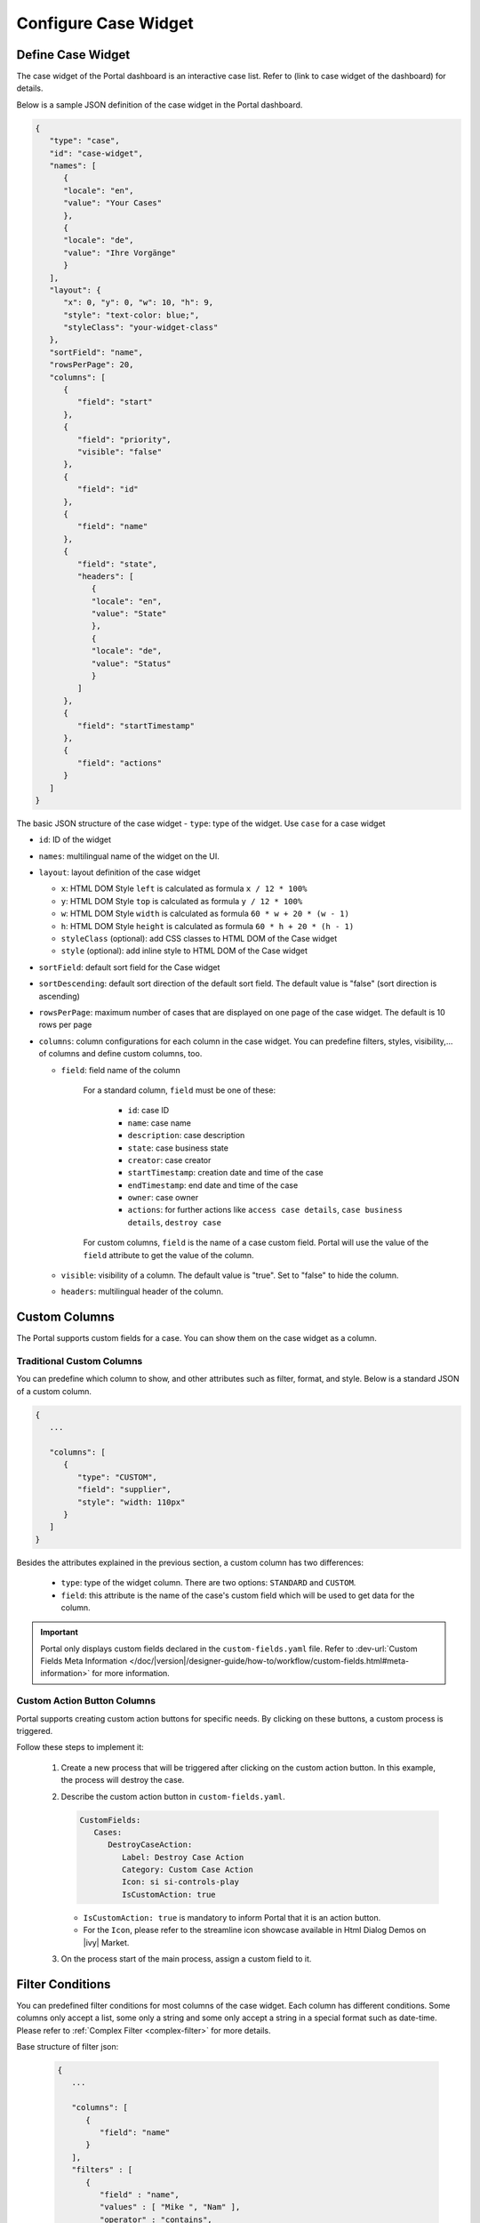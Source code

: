 .. _configure-new-dashboard-case-widget:

Configure Case Widget
=====================

Define Case Widget
------------------

The case widget of the Portal dashboard is an interactive case list. Refer
to (link to case widget of the dashboard) for details.

Below is a sample JSON definition of the case widget in the Portal dashboard.

.. code-block:: html

   {
      "type": "case",
      "id": "case-widget",
      "names": [
         {
         "locale": "en",
         "value": "Your Cases"
         },
         {
         "locale": "de",
         "value": "Ihre Vorgänge"
         }
      ],
      "layout": {
         "x": 0, "y": 0, "w": 10, "h": 9,
         "style": "text-color: blue;",
         "styleClass": "your-widget-class"
      },
      "sortField": "name",
      "rowsPerPage": 20,
      "columns": [
         {
            "field": "start"
         },
         {
            "field": "priority",
            "visible": "false"
         },
         {
            "field": "id"
         },
         {
            "field": "name"
         },
         {
            "field": "state",
            "headers": [
               {
               "locale": "en",
               "value": "State"
               },
               {
               "locale": "de",
               "value": "Status"
               }
            ]
         },
         {
            "field": "startTimestamp"
         },
         {
            "field": "actions"
         }
      ]
   }
..

The basic JSON structure of the case widget
-  ``type``: type of the widget. Use ``case`` for a case widget

-  ``id``: ID of the widget

-  ``names``: multilingual name of the widget on the UI.

-  ``layout``: layout definition of the case widget

   -  ``x``: HTML DOM Style ``left`` is calculated as formula ``x / 12 * 100%``

   -  ``y``: HTML DOM Style ``top`` is calculated as formula ``y / 12 * 100%``

   -  ``w``: HTML DOM Style ``width`` is calculated as formula ``60 * w + 20 * (w - 1)``

   -  ``h``: HTML DOM Style ``height`` is calculated as formula ``60 * h + 20 * (h - 1)``

   -  ``styleClass`` (optional): add CSS classes to HTML DOM of the Case widget

   -  ``style`` (optional): add inline style to HTML DOM of the Case widget

-  ``sortField``: default sort field for the Case widget

-  ``sortDescending``: default sort direction of the default sort field. The
   default value is "false" (sort direction is ascending)

-  ``rowsPerPage``: maximum number of cases that are displayed on one page of
   the case widget. The default is 10 rows per page

-  ``columns``: column configurations for each column in the case widget. You
   can predefine filters, styles, visibility,... of columns and define custom
   columns, too.

   -  ``field``: field name of the column
         
         For a standard column, ``field`` must be one of these:

            - ``id``: case ID

            - ``name``: case name

            - ``description``: case description

            - ``state``: case business state

            - ``creator``: case creator

            - ``startTimestamp``: creation date and time of the case

            - ``endTimestamp``: end date and time of the case

            - ``owner``: case owner

            - ``actions``: for further actions like ``access case details``,
              ``case business details``, ``destroy case``

         For custom columns, ``field`` is the name of a case custom field.
         Portal will use the value of the ``field`` attribute to get the value
         of the column.

   -  ``visible``: visibility of a column. The default value is "true". Set to
      "false" to hide the column.

   -  ``headers``: multilingual header of the column.

.. _configure-new-dashboard-case-widget-custom-columns:

Custom Columns
--------------

The Portal supports custom fields for a case. You can show them on the case widget
as a column.

Traditional Custom Columns
^^^^^^^^^^^^^^^^^^^^^^^^^^

You can predefine which column to show, and other attributes such as filter, format, and style. Below is a standard JSON of a custom column.

.. code-block:: html

   {
      ...

      "columns": [
         {
            "type": "CUSTOM",
            "field": "supplier",
            "style": "width: 110px"
         }
      ]
   }

..

Besides the attributes explained in the previous section, a custom column has
two differences:

   - ``type``: type of the widget column. There are two options: ``STANDARD`` and ``CUSTOM``.

   - ``field``: this attribute is the name of the case's custom field which will
     be used to get data for the column.

.. important::
   Portal only displays custom fields declared in the ``custom-fields.yaml`` file.
   Refer to :dev-url:`Custom Fields Meta Information </doc/|version|/designer-guide/how-to/workflow/custom-fields.html#meta-information>` for more information.

Custom Action Button Columns
^^^^^^^^^^^^^^^^^^^^^^^^^^^^
Portal supports creating custom action buttons for specific needs. By clicking on these buttons, a custom process is triggered.

Follow these steps to implement it:

   #. Create a new process that will be triggered after clicking on the custom action button. In this example, the process will destroy the case.
      
      |custom-action-button-custom-field|

   #. Describe the custom action button in ``custom-fields.yaml``. 

      .. code-block:: yaml

         CustomFields:
            Cases:
               DestroyCaseAction:
                  Label: Destroy Case Action
                  Category: Custom Case Action
                  Icon: si si-controls-play
                  IsCustomAction: true

      - ``IsCustomAction: true`` is mandatory to inform Portal that it is an action button.
      - For the ``Icon``, please refer to the streamline icon showcase available in Html Dialog Demos on |ivy| Market.

   #. On the process start of the main process, assign a custom field to it.
   
      |custom-action-button-custom-field|

Filter Conditions
-----------------

You can predefined filter conditions for most columns of the case widget. Each
column has different conditions. Some columns only accept a list, some only a
string and some only accept a string in a special format such as date-time. 
Please refer to :ref:`Complex Filter <complex-filter>` for more details.

Base structure of filter json:

   .. code-block:: html

         {
            ...
      
            "columns": [
               {
                  "field": "name"
               }
            ],
            "filters" : [
               {
                  "field" : "name",
                  "values" : [ "Mike ", "Nam" ],
                  "operator" : "contains",
                  "type" : "standard"
               } 
            ]
         }

   ..
   
.. _configure-new-dashboard-case-widget-filter-structure:

   - ``field``: filter field name corresponding with column name

   - ``values``: filter value, could be a list, a string or a number

   - ``operator``: filter operator, operators can be difference depend on each field type.

     - **String column**: is, is_not, empty, not_empty, contains, not_contains, start_with, not_start_with, end_with, not_end_with

     - **Number column**: between, not_between, empty, not_empty, equal, not_equal, less, less_or_equal, greater, greater_or_equal

     - **Date column**: today, yesterday, is, is_not, before, after, between, not_between, current, last, next, empty, not_empty

   - ``type``: ``standard`` for standard column or ``custom`` for custom column

   - Date type additional field:

      - ``periodType``: string value, .``YEAR``, ``MONTH``, ``WEEK``, ``DAY``

      - ``from``: string value. E.g.: "03/19/2024"

      - ``to``: string value. E.g.: "01/01/2024"
   
   - Number type additional field:

      -    

There are additional fields dependent on the operator and many specific filters for each field type. Below is the list of filterable columns and their corresponding filter
conditions.

.. tip:: 
   We encourage utilizing dashboard configurations to edit widgets and then leveraging the export dashboard feature to ensure better expectations when customizing these widgets.  

Standard Column:

   - ``name``

      .. code-block:: html

         {
            ...
      
            "columns": [
               {
                  "field": "name"
               }
            ],
            "filters" : [ 
               {
                  "field" : "name",
                  "values" : [ "Mike ", "Nam" ],
                  "operator" : "contains",
                  "type" : "standard"
               } 
            ]
         }

      ..

      This column accepts all operators available for String column. Additionally, it accepts ``values`` as a list of strings .

   - ``description``

      .. code-block:: html

         {
            ...
      
            "columns": [
               {
                  "field": "description"
               }
            ],
            "filters" : [ 
               {
                  "field" : "description",
                  "values" : [ "Leave" ],
                  "operator" : "not_end_with",
                  "type" : "standard"
               } 
            ]
         }

      ..

      This column accepts all operators available for String column. Additionally, it accepts ``values`` as a list of strings .

   - ``state``: Case business state

      .. code-block:: html

         {
            ...
      
            "columns": [
               {
                  "field": "state"
               }
            ],
            "filters" : [ 
               {
                  "field" : "state",
                  "values" : [ "DESTROYED", "DONE", "OPEN" ],
                  "operator" : "in",
                  "type" : "standard"
               } 
            ]
         }
      ..

      This column only accepts a list of case business state names as the filter value. The available filter operator is ``in``.

      Refer to :dev-url:`Case business states </doc/|version|/public-api/ch/ivyteam/ivy/workflow/caze/CaseBusinessState.html>` for
      available case business states.

   - ``creator``

      .. code-block:: html

         {
            ...
      
            "columns": [
               {
                  "field": "creator"
               }
            ],
            "filters" : [ 
               {
                  "field" : "creator",
                  "values" : [ "backendDev2", "gm1" ],
                  "operator" : "in",
                  "type" : "standard"
               },
               {
                  "field" : "creator",
                  "operator" : "current_user",
                  "type" : "standard"
               } 
            ]
         }

      ..

      This column only accepts a list of usernames as filter value for the case creator's username. The available filter operators are ``in``, ``not_in`` and ``current_user``. 
      The ``current_user`` operator does not require value field.

   - ``startTimestamp`` and ``endTimestamp``: created date and finished date of the Case

      .. code-block:: html

         {
            ...
      
            "columns": [
               {
                  "field": "creator"
               }
            ],
            "filters" : [ 
               {
                  "field" : "startTimestamp",
                  "to" : "03/12/2024",
                  "operator" : "after",
                  "type" : "standard"
               },
               {
                  "field" : "startTimestamp",
                  "operator" : "current",
                  "periodType" : "MONTH",
                  "type" : "standard"               
               },
               {
                  "field" : "startTimestamp",
                  "from" : "03/01/2024",
                  "to" : "03/17/2024",
                  "operator" : "between",
                  "type" : "standard"
               },
               {
                  "field" : "startTimestamp",
                  "operator" : "last",
                  "periods" : 2,
                  "periodType" : "YEAR",
                  "type" : "standard"
               },
               {
                  "field" : "startTimestamp",
                  "from" : "03/19/2024",
                  "operator" : "is",
                  "type" : "standard"
               },
               {
                  "field" : "startTimestamp",
                  "operator" : "empty",
                  "type" : "standard"
               }
            ]
         }

      ..

      This column accepts all operators available for Date column. Fields may vary depending on the operator. The JSON example above covers most use cases for the Date field.
      Acceptable date formats: ``dd.MM.yyyy`` and ``MM/dd/yyyy``.

   - ``category``

      .. code-block:: html

         {
            ...
      
            "columns": [
               {
                  "field": "category"
               }
            ],
            "filters" : [ 
               {
                  "field" : "category",
                  "values" : [ "LeaveRequest", "Leave_Request_1" ],
                  "operator" : "in",
                  "type" : "standard"
               }
            ]
         }

      ..

      The available filter operators are ``in``, ``not_in``, ``no_category``, ``contains`` and ``not_contains``. 
      The ``no_category`` operator does not require value field.

Custom Field Column: 

   - :ref:`configure-new-dashboard-case-widget-custom-columns` are using the same operator as :ref:`Standard Column <configure-new-dashboard-case-widget-filter-structure>`

   - ``type`` field must be ``custom``

   .. code-block:: html

      {
         ...

         "columns": [
            {
               "field": "InvoiceNumber"
            }
         ],
         "filters" : [ 
            {
               "field" : "InvoiceNumber",
               "value" : "566.00",
               "operator" : "less_or_equal",
               "type" : "custom"
            }
         ]
      }

   ..

.. |custom-action-button-custom-field| image:: images/new-dashboard-case-widget/custom-action-button-custom-field.png
.. |custom-action-button-process-demo| image:: images/new-dashboard-case-widget/custom-action-button-process-demo.png
